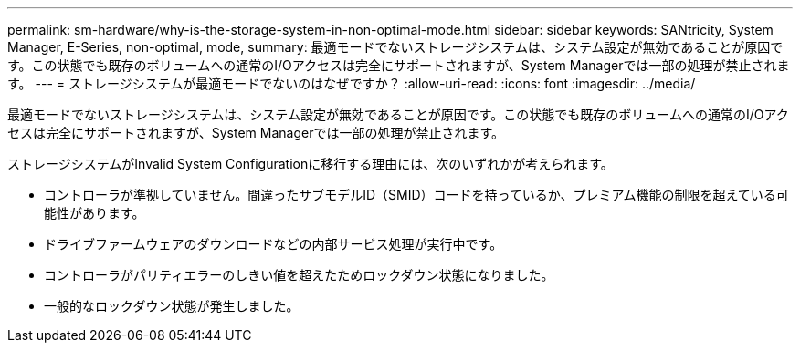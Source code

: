 ---
permalink: sm-hardware/why-is-the-storage-system-in-non-optimal-mode.html 
sidebar: sidebar 
keywords: SANtricity, System Manager, E-Series, non-optimal, mode, 
summary: 最適モードでないストレージシステムは、システム設定が無効であることが原因です。この状態でも既存のボリュームへの通常のI/Oアクセスは完全にサポートされますが、System Managerでは一部の処理が禁止されます。 
---
= ストレージシステムが最適モードでないのはなぜですか？
:allow-uri-read: 
:icons: font
:imagesdir: ../media/


[role="lead"]
最適モードでないストレージシステムは、システム設定が無効であることが原因です。この状態でも既存のボリュームへの通常のI/Oアクセスは完全にサポートされますが、System Managerでは一部の処理が禁止されます。

ストレージシステムがInvalid System Configurationに移行する理由には、次のいずれかが考えられます。

* コントローラが準拠していません。間違ったサブモデルID（SMID）コードを持っているか、プレミアム機能の制限を超えている可能性があります。
* ドライブファームウェアのダウンロードなどの内部サービス処理が実行中です。
* コントローラがパリティエラーのしきい値を超えたためロックダウン状態になりました。
* 一般的なロックダウン状態が発生しました。

